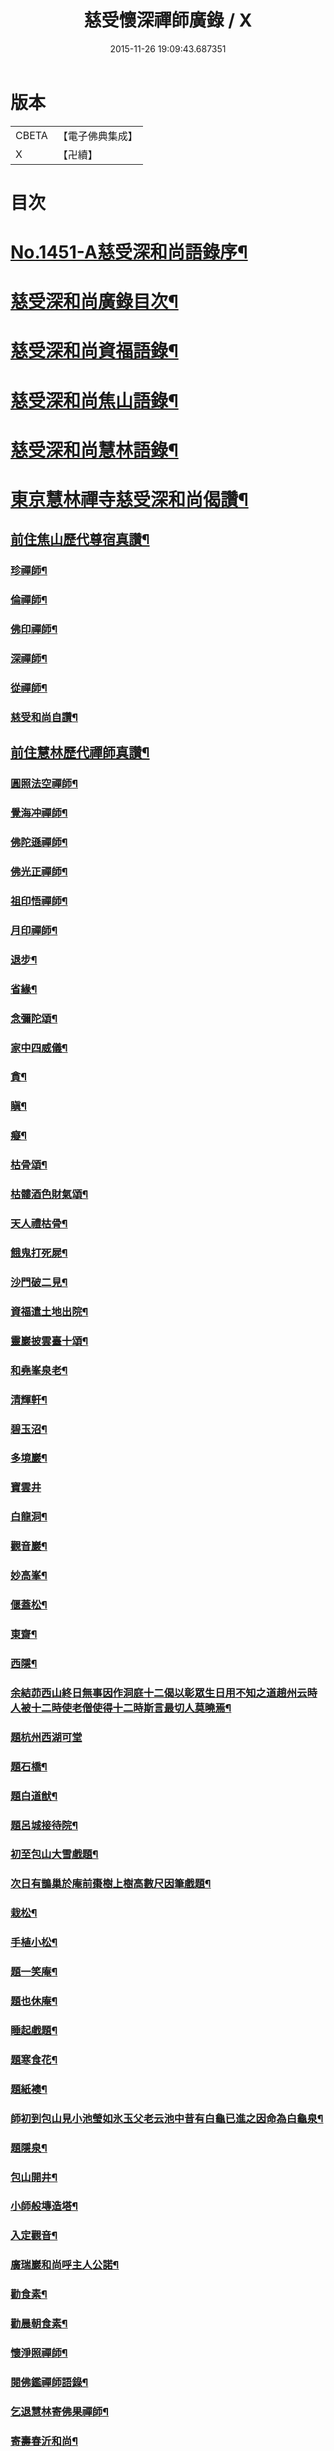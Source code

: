 #+TITLE: 慈受懷深禪師廣錄 / X
#+DATE: 2015-11-26 19:09:43.687351
* 版本
 |     CBETA|【電子佛典集成】|
 |         X|【卍續】    |

* 目次
* [[file:KR6q0381_001.txt::001-0092a1][No.1451-A慈受深和尚語錄序¶]]
* [[file:KR6q0381_001.txt::0092b2][慈受深和尚廣錄目次¶]]
* [[file:KR6q0381_001.txt::0092c4][慈受深和尚資福語錄¶]]
* [[file:KR6q0381_001.txt::0096a23][慈受深和尚焦山語錄¶]]
* [[file:KR6q0381_001.txt::0099b10][慈受深和尚慧林語錄¶]]
* [[file:KR6q0381_002.txt::002-0108a14][東京慧林禪寺慈受深和尚偈讚¶]]
** [[file:KR6q0381_002.txt::002-0108a16][前住焦山歷代尊宿真讚¶]]
*** [[file:KR6q0381_002.txt::002-0108a17][珍禪師¶]]
*** [[file:KR6q0381_002.txt::002-0108a20][倫禪師¶]]
*** [[file:KR6q0381_002.txt::0108b2][佛印禪師¶]]
*** [[file:KR6q0381_002.txt::0108b5][深禪師¶]]
*** [[file:KR6q0381_002.txt::0108b8][從禪師¶]]
*** [[file:KR6q0381_002.txt::0108b11][慈受和尚自讚¶]]
** [[file:KR6q0381_002.txt::0108b14][前住慧林歷代禪師真讚¶]]
*** [[file:KR6q0381_002.txt::0108b15][圓照法空禪師¶]]
*** [[file:KR6q0381_002.txt::0108b18][覺海冲禪師¶]]
*** [[file:KR6q0381_002.txt::0108b21][佛陀遜禪師¶]]
*** [[file:KR6q0381_002.txt::0108b24][佛光正禪師¶]]
*** [[file:KR6q0381_002.txt::0108c3][祖印悟禪師¶]]
*** [[file:KR6q0381_002.txt::0108c6][月印禪師¶]]
*** [[file:KR6q0381_002.txt::0108c9][退步¶]]
*** [[file:KR6q0381_002.txt::0109a10][省緣¶]]
*** [[file:KR6q0381_002.txt::0109a23][念彌陀頌¶]]
*** [[file:KR6q0381_002.txt::0109b12][家中四威儀¶]]
*** [[file:KR6q0381_002.txt::0109b21][貪¶]]
*** [[file:KR6q0381_002.txt::0109b24][瞋¶]]
*** [[file:KR6q0381_002.txt::0109c3][癡¶]]
*** [[file:KR6q0381_002.txt::0109c6][枯骨頌¶]]
*** [[file:KR6q0381_002.txt::0109c17][枯髏酒色財氣頌¶]]
*** [[file:KR6q0381_002.txt::0110a2][天人禮枯骨¶]]
*** [[file:KR6q0381_002.txt::0110a5][餓鬼打死屍¶]]
*** [[file:KR6q0381_002.txt::0110a8][沙門破二見¶]]
*** [[file:KR6q0381_002.txt::0110a11][資福遣土地出院¶]]
*** [[file:KR6q0381_002.txt::0110a18][靈巖披雲臺十頌¶]]
*** [[file:KR6q0381_002.txt::0110b15][和堯峯泉老¶]]
*** [[file:KR6q0381_002.txt::0110b16][清輝軒¶]]
*** [[file:KR6q0381_002.txt::0110b19][碧玉沼¶]]
*** [[file:KR6q0381_002.txt::0110b22][多境巖¶]]
*** [[file:KR6q0381_002.txt::0110b24][寶雲井]]
*** [[file:KR6q0381_002.txt::0110c4][白龍洞¶]]
*** [[file:KR6q0381_002.txt::0110c7][觀音巖¶]]
*** [[file:KR6q0381_002.txt::0110c10][妙高峯¶]]
*** [[file:KR6q0381_002.txt::0110c13][偃蓋松¶]]
*** [[file:KR6q0381_002.txt::0110c16][東齋¶]]
*** [[file:KR6q0381_002.txt::0110c19][西隱¶]]
*** [[file:KR6q0381_002.txt::0110c22][余結茆西山終日無事因作洞庭十二偈以彰眾生日用不知之道趙州云時人被十二時使老僧使得十二時斯言最切人莫曉焉¶]]
*** [[file:KR6q0381_002.txt::0111a24][題杭州西湖可堂]]
*** [[file:KR6q0381_002.txt::0111b6][題石橋¶]]
*** [[file:KR6q0381_002.txt::0111b10][題白道猷¶]]
*** [[file:KR6q0381_002.txt::0111b13][題呂城接待院¶]]
*** [[file:KR6q0381_002.txt::0111b16][初至包山大雪戲題¶]]
*** [[file:KR6q0381_002.txt::0111b19][次日有鵲巢於庵前棗樹上樹高數尺因筆戲題¶]]
*** [[file:KR6q0381_002.txt::0111b22][栽松¶]]
*** [[file:KR6q0381_002.txt::0111c2][手植小松¶]]
*** [[file:KR6q0381_002.txt::0111c5][題一笑庵¶]]
*** [[file:KR6q0381_002.txt::0111c10][題也休庵¶]]
*** [[file:KR6q0381_002.txt::0111c15][睡起戲題¶]]
*** [[file:KR6q0381_002.txt::0111c17][題寒食花¶]]
*** [[file:KR6q0381_002.txt::0111c20][題紙襖¶]]
*** [[file:KR6q0381_002.txt::0111c23][師初到包山見小池瑩如氷玉父老云池中昔有白龜已進之因命為白龜泉¶]]
*** [[file:KR6q0381_002.txt::0112a3][題隱泉¶]]
*** [[file:KR6q0381_002.txt::0112a5][包山開井¶]]
*** [[file:KR6q0381_002.txt::0112a8][小師般塼造塔¶]]
*** [[file:KR6q0381_002.txt::0112a11][入定觀音¶]]
*** [[file:KR6q0381_002.txt::0112a13][廣瑞巖和尚呼主人公諾¶]]
*** [[file:KR6q0381_002.txt::0112a24][勸食素¶]]
*** [[file:KR6q0381_002.txt::0112b3][勸晨朝食素¶]]
*** [[file:KR6q0381_002.txt::0112b6][懷淨照禪師¶]]
*** [[file:KR6q0381_002.txt::0112b9][閱佛鑑禪師語錄¶]]
*** [[file:KR6q0381_002.txt::0112b13][乞退慧林寄佛果禪師¶]]
*** [[file:KR6q0381_002.txt::0112b16][寄壽春沂和尚¶]]
*** [[file:KR6q0381_002.txt::0112b19][答天寧訥和尚¶]]
*** [[file:KR6q0381_002.txt::0112b22][寄東禪玿和尚¶]]
*** [[file:KR6q0381_002.txt::0112b24][答廣燈禪師退翠峯]]
*** [[file:KR6q0381_002.txt::0112c4][送慶善珪和尚¶]]
*** [[file:KR6q0381_002.txt::0112c7][中秋寄璝和尚¶]]
*** [[file:KR6q0381_002.txt::0112c10][和規和尚¶]]
*** [[file:KR6q0381_002.txt::0112c19][和信和尚¶]]
*** [[file:KR6q0381_002.txt::0112c24][示高維那兼簡寶華鑑和尚初出世¶]]
*** [[file:KR6q0381_002.txt::0113a3][會源首座¶]]
*** [[file:KR6q0381_002.txt::0113a7][會吉上人¶]]
*** [[file:KR6q0381_002.txt::0113a11][示純禪者¶]]
*** [[file:KR6q0381_002.txt::0113a15][示敏禪者¶]]
*** [[file:KR6q0381_002.txt::0113a19][示曇禪者¶]]
*** [[file:KR6q0381_002.txt::0113a23][示求禪者¶]]
*** [[file:KR6q0381_002.txt::0113b2][示襄禪者¶]]
*** [[file:KR6q0381_002.txt::0113b5][示表禪者¶]]
*** [[file:KR6q0381_002.txt::0113b8][示皎禪者¶]]
*** [[file:KR6q0381_002.txt::0113b11][僧道成於金山住破屋一間有不下山戒喜其孤潔贈之以偈¶]]
*** [[file:KR6q0381_002.txt::0113b14][安正闍棃求偈¶]]
*** [[file:KR6q0381_002.txt::0113b17][因首座求偈¶]]
*** [[file:KR6q0381_002.txt::0113b20][至禪者求偈¶]]
*** [[file:KR6q0381_002.txt::0113c2][道智更衣參學求偈¶]]
*** [[file:KR6q0381_002.txt::0113c7][剛監院遣小師子文包山下書文別求偈兼示剛公¶]]
*** [[file:KR6q0381_002.txt::0113c10][法照大師求偈¶]]
*** [[file:KR6q0381_002.txt::0113c13][老僧慧因唱盡衣鉢欲捨身火化二偈誡之¶]]
*** [[file:KR6q0381_002.txt::0113c18][因禪者欲編語錄以偈止之¶]]
*** [[file:KR6q0381_002.txt::0113c21][安禪者為思谿國覺專使遠至國清以偈却之¶]]
*** [[file:KR6q0381_002.txt::0114a2][達空大師始欲落髮以偈止之¶]]
*** [[file:KR6q0381_002.txt::0114a7][慧林誡禪徒入浴¶]]
*** [[file:KR6q0381_002.txt::0114a10][誡參徒睡不脫衣¶]]
*** [[file:KR6q0381_002.txt::0114a13][寄䆳首座¶]]
*** [[file:KR6q0381_002.txt::0114a16][寄國清光長老兼示諸衲子¶]]
*** [[file:KR6q0381_002.txt::0114a23][寄普惠勝長老¶]]
*** [[file:KR6q0381_002.txt::0114b2][寄實相院主¶]]
*** [[file:KR6q0381_002.txt::0114b5][送炬禪者歸寧親¶]]
*** [[file:KR6q0381_002.txt::0114b8][送正禪者歸為本師起塔¶]]
*** [[file:KR6q0381_002.txt::0114b11][送暹禪者出京¶]]
*** [[file:KR6q0381_002.txt::0114b14][送珍禪者¶]]
*** [[file:KR6q0381_002.txt::0114b17][送全禪者為普慧勝長老專使下書回¶]]
*** [[file:KR6q0381_002.txt::0114b20][送印禪者¶]]
*** [[file:KR6q0381_002.txt::0114b23][送廣法初長老下鄉¶]]
*** [[file:KR6q0381_002.txt::0114c2][謁法報菴主不值¶]]
*** [[file:KR6q0381_002.txt::0114c4][示小師法照¶]]
*** [[file:KR6q0381_002.txt::0114c7][法逸云嘗記墮城時番人追逐時回觀平江變為瓦礫時只此便是息心處也師云何止息心¶]]
*** [[file:KR6q0381_002.txt::0114c10][聞平江焚爇¶]]
*** [[file:KR6q0381_002.txt::0114c13][彥強求偈¶]]
*** [[file:KR6q0381_002.txt::0114c16][示師勤¶]]
*** [[file:KR6q0381_002.txt::0114c19][示小師行脚前輩打包意在省緣無冗細無玩好如德山挾複子到大溈是也今人打包即不恁麼鉢盂以梅花衲作袋祠部用古蜀錦為囊淨瓶交枕總要光鮮拄杖戒刀莫非濟楚笠頂上閑文潑字須及數斤線貼裏韈樣針筒將看一擔只要別人道好忘却自己辛勤若是脫洒衲僧必不如是草草地挈箇包子卓卓地做箇道人直似野鶴孤雲切忌無繩自縛汝等更聽一偈¶]]
*** [[file:KR6q0381_002.txt::0114c22][資福訓童行頌¶]]
*** [[file:KR6q0381_002.txt::0115b24][和蔡相面壁軒]]
*** [[file:KR6q0381_002.txt::0115c6][孫大夫求偈¶]]
*** [[file:KR6q0381_002.txt::0115c9][再住慧林和高觀察韻¶]]
*** [[file:KR6q0381_002.txt::0115c12][答葛待制¶]]
*** [[file:KR6q0381_002.txt::0115c17][題孫主簿真慶閣¶]]
*** [[file:KR6q0381_002.txt::0115c20][章學士避地毛公山號隱泉居士因相約作廬山飰携偈赴之¶]]
*** [[file:KR6q0381_002.txt::0115c23][吊王觀察¶]]
*** [[file:KR6q0381_002.txt::0116a5][謝王七舍人施手寫華嚴經并大藏等經及彌陀像¶]]
*** [[file:KR6q0381_002.txt::0116a12][結茆包山寄孫彥孚主簿¶]]
*** [[file:KR6q0381_002.txt::0116a16][與俗兄相見¶]]
*** [[file:KR6q0381_002.txt::0116a19][殷員外為包山鑄鍾畢求偈¶]]
*** [[file:KR6q0381_002.txt::0116a22][李都事求偈¶]]
*** [[file:KR6q0381_002.txt::0116b2][孫保義求偈¶]]
*** [[file:KR6q0381_002.txt::0116b5][吳保義求偈¶]]
*** [[file:KR6q0381_002.txt::0116b8][王員外求偈¶]]
*** [[file:KR6q0381_002.txt::0116b11][金大翁求偈¶]]
*** [[file:KR6q0381_002.txt::0116b14][許善友求偈¶]]
*** [[file:KR6q0381_002.txt::0116b17][善友誦金剛經求偈¶]]
*** [[file:KR6q0381_002.txt::0116b21][因讀法華經至火宅喻不覺一笑因書偈示孫主簿¶]]
*** [[file:KR6q0381_002.txt::0116b24][高道人云和尚慧林小參說人身假合似箇破砂盆莫教失手打碎便見千休萬休師問你這砂盆使來幾年也高云六十三年也師笑云照顧照顧¶]]
*** [[file:KR6q0381_002.txt::0116b27][高聞眼中淚下師云有箇不破底還識麼高云乞師指示¶]]
*** [[file:KR6q0381_002.txt::0116b30][諸道友以法愛故常至包山以偈却之¶]]
*** [[file:KR6q0381_002.txt::0116b33][真州檀越求偈¶]]
*** [[file:KR6q0381_002.txt::0116b38][資福改神霄道友挽留不得師去以偈却絕¶]]
** [[file:KR6q0381_002.txt::0116b44][補遺擬寒山詩(共二十首)¶]]
* [[file:KR6q0381_003.txt::003-0117b20][東京慧林慈受廣錄序¶]]
* [[file:KR6q0381_003.txt::0117c20][東京慧林禪寺慈受深和尚陞堂頌古¶]]
* [[file:KR6q0381_004.txt::0131c24][拈香]]
* [[file:KR6q0381_004.txt::0132b10][佛事]]
** [[file:KR6q0381_004.txt::0132b11][登雲從禪師入龕¶]]
** [[file:KR6q0381_004.txt::0132b16][登雲從禪師下火¶]]
** [[file:KR6q0381_004.txt::0132c4][因勝澄禪師下火¶]]
** [[file:KR6q0381_004.txt::0132c12][諸禪人下火¶]]
** [[file:KR6q0381_004.txt::0133a15][行者下火¶]]
** [[file:KR6q0381_004.txt::0133a19][田六娘子下火¶]]
** [[file:KR6q0381_004.txt::0133b2][丁忠訓妻與女同下火¶]]
** [[file:KR6q0381_004.txt::0133b7][魏先生下火¶]]
** [[file:KR6q0381_004.txt::0133b15][周秘校下火¶]]
** [[file:KR6q0381_004.txt::0133b20][登雲從禪師掩土¶]]
** [[file:KR6q0381_004.txt::0133c3][長靈卓禪師掩土¶]]
** [[file:KR6q0381_004.txt::0133c14][諸禪人散灰¶]]
* 卷
** [[file:KR6q0381_001.txt][慈受懷深禪師廣錄 1]]
** [[file:KR6q0381_002.txt][慈受懷深禪師廣錄 2]]
** [[file:KR6q0381_003.txt][慈受懷深禪師廣錄 3]]
** [[file:KR6q0381_004.txt][慈受懷深禪師廣錄 4]]
